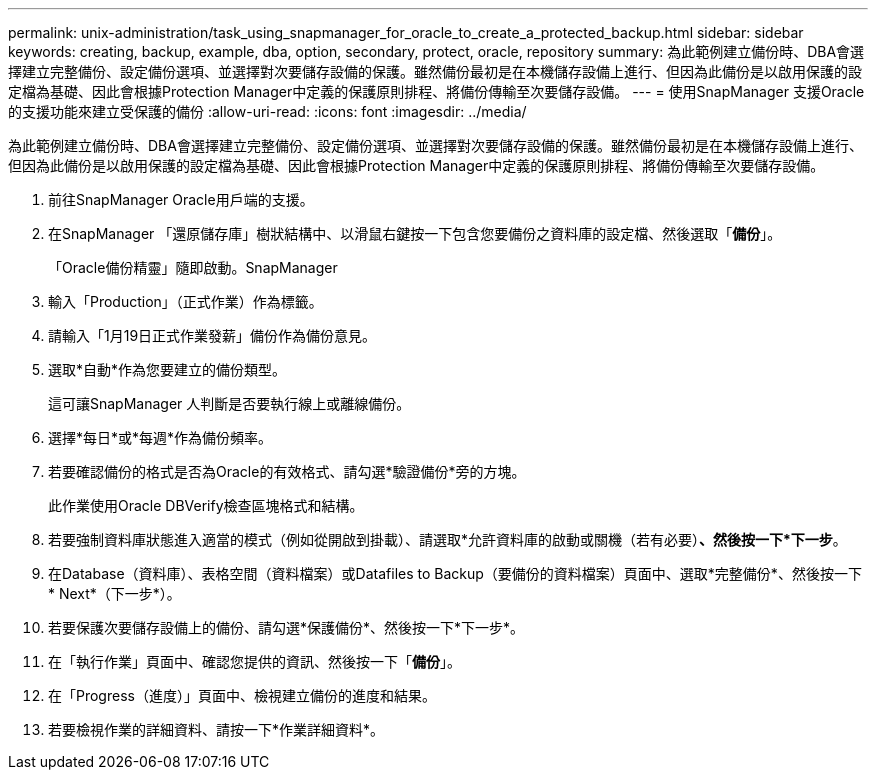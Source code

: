---
permalink: unix-administration/task_using_snapmanager_for_oracle_to_create_a_protected_backup.html 
sidebar: sidebar 
keywords: creating, backup, example, dba, option, secondary, protect, oracle, repository 
summary: 為此範例建立備份時、DBA會選擇建立完整備份、設定備份選項、並選擇對次要儲存設備的保護。雖然備份最初是在本機儲存設備上進行、但因為此備份是以啟用保護的設定檔為基礎、因此會根據Protection Manager中定義的保護原則排程、將備份傳輸至次要儲存設備。 
---
= 使用SnapManager 支援Oracle的支援功能來建立受保護的備份
:allow-uri-read: 
:icons: font
:imagesdir: ../media/


[role="lead"]
為此範例建立備份時、DBA會選擇建立完整備份、設定備份選項、並選擇對次要儲存設備的保護。雖然備份最初是在本機儲存設備上進行、但因為此備份是以啟用保護的設定檔為基礎、因此會根據Protection Manager中定義的保護原則排程、將備份傳輸至次要儲存設備。

. 前往SnapManager Oracle用戶端的支援。
. 在SnapManager 「還原儲存庫」樹狀結構中、以滑鼠右鍵按一下包含您要備份之資料庫的設定檔、然後選取「*備份*」。
+
「Oracle備份精靈」隨即啟動。SnapManager

. 輸入「Production」（正式作業）作為標籤。
. 請輸入「1月19日正式作業發薪」備份作為備份意見。
. 選取*自動*作為您要建立的備份類型。
+
這可讓SnapManager 人判斷是否要執行線上或離線備份。

. 選擇*每日*或*每週*作為備份頻率。
. 若要確認備份的格式是否為Oracle的有效格式、請勾選*驗證備份*旁的方塊。
+
此作業使用Oracle DBVerify檢查區塊格式和結構。

. 若要強制資料庫狀態進入適當的模式（例如從開啟到掛載）、請選取*允許資料庫的啟動或關機（若有必要）*、然後按一下*下一步*。
. 在Database（資料庫）、表格空間（資料檔案）或Datafiles to Backup（要備份的資料檔案）頁面中、選取*完整備份*、然後按一下* Next*（下一步*）。
. 若要保護次要儲存設備上的備份、請勾選*保護備份*、然後按一下*下一步*。
. 在「執行作業」頁面中、確認您提供的資訊、然後按一下「*備份*」。
. 在「Progress（進度）」頁面中、檢視建立備份的進度和結果。
. 若要檢視作業的詳細資料、請按一下*作業詳細資料*。

